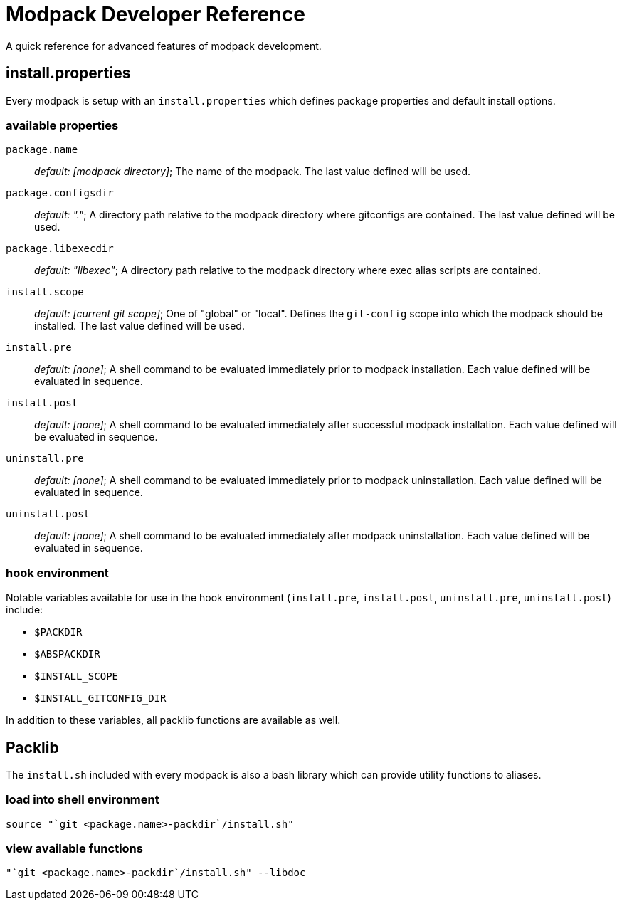 = Modpack Developer Reference =

A quick reference for advanced features of modpack development.

== install.properties ==

Every modpack is setup with an `install.properties` which defines package
properties and default install options.

=== available properties ===

`package.name`       :: _default: [modpack directory]_; The name of the
  modpack. The last value defined will be used.
`package.configsdir` :: _default: "."_; A directory path relative to the
  modpack directory where gitconfigs are contained. The last value defined
  will be used.
`package.libexecdir` :: _default: "libexec"_; A directory path relative to the
  modpack directory where exec alias scripts are contained.
`install.scope`      :: _default: [current git scope]_; One of "global" or
  "local". Defines the `git-config` scope into which the modpack should be
  installed. The last value defined will be used.
`install.pre`        :: _default: [none]_; A shell command to be evaluated
  immediately prior to modpack installation. Each value defined will be
  evaluated in sequence.
`install.post`       :: _default: [none]_; A shell command to be evaluated
  immediately after successful modpack installation. Each value defined will
  be evaluated in sequence.
`uninstall.pre`      :: _default: [none]_; A shell command to be evaluated
  immediately prior to modpack uninstallation. Each value defined will be
  evaluated in sequence.
`uninstall.post`     :: _default: [none]_; A shell command to be evaluated
  immediately after modpack uninstallation. Each value defined will be
  evaluated in sequence.

=== hook environment ===

Notable variables available for use in the hook environment (`install.pre`,
`install.post`, `uninstall.pre`, `uninstall.post`) include:

* `$PACKDIR`
* `$ABSPACKDIR`
* `$INSTALL_SCOPE`
* `$INSTALL_GITCONFIG_DIR`

In addition to these variables, all packlib functions are available as well.

== Packlib ==

The `install.sh` included with every modpack is also a bash library which
can provide utility functions to aliases.

=== load into shell environment ===

----
source "`git <package.name>-packdir`/install.sh"
----

=== view available functions ===

----
"`git <package.name>-packdir`/install.sh" --libdoc
----
